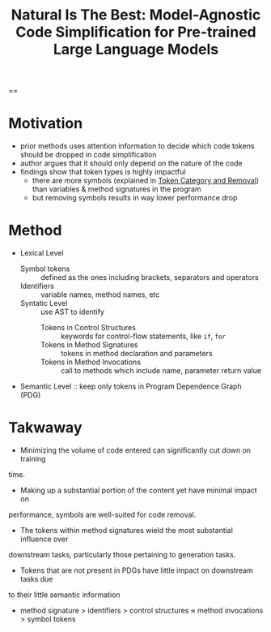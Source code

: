 :PROPERTIES:
:ID:       42b4a0a3-1bb3-453d-9099-d034bd4ac872
:ROAM_REFS: @wangNaturalBestModelAgnostic2024
:END:
#+title: Natural Is The Best: Model-Agnostic Code Simplification for Pre-trained Large Language Models
#+filetags: :papers:LLM:code:

==

* Motivation
:PROPERTIES:
:ID:       f91bedac-ac6a-4039-a4b5-bab1710096a8
:ROAM_REFS: @wangNaturalBestModelAgnostic2024
:END:
- prior methods uses attention information to decide which code tokens should be dropped in code simplification
- author argues that it should only depend on the nature of the code
- findings show that token types is highly impactful
  - there are more symbols (explained in [[id:8abe51f9-5f38-4797-98b4-9c86525585f8][Token Category and Removal]]) than variables & method signatures in the program
  - but removing symbols results in way lower performance drop

* Method
:PROPERTIES:
:ID:       8abe51f9-5f38-4797-98b4-9c86525585f8
:ROAM_REFS: @wangNaturalBestModelAgnostic2024
:END:
- Lexical Level
  - Symbol tokens :: defined as the ones including brackets, separators and operators
  - Identifiers :: variable names, method names, etc
  - Syntatic Level :: use AST to identify
    - Tokens in Control Structures :: keywords for control-flow statements, like ~if~, ~for~
    - Tokens in Method Signatures :: tokens in method declaration and parameters
    - Tokens in Method Invocations :: call to methods which include name, parameter return value
- Semantic Level :: keep only  tokens in Program Dependence Graph (PDG)


* Takwaway
:PROPERTIES:
:ID:       9571ce5b-4104-4e65-856c-6c97387df785
:ROAM_REFS: @wangNaturalBestModelAgnostic2024
:END:
- Minimizing the volume of code entered can significantly cut down on training
time.
- Making up a substantial portion of the content yet have minimal impact on
performance, symbols are well-suited for code removal.
- The tokens within method signatures wield the most substantial influence over
downstream tasks, particularly those pertaining to generation tasks.
- Tokens that are not present in PDGs have little impact on downstream tasks due
to their little semantic information
- method signature > identifiers > control structures ≈ method invocations > symbol tokens

